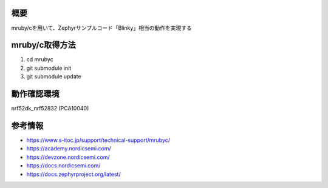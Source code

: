 概要
********
mruby/cを用いて、Zephyrサンプルコード「Blinky」相当の動作を実現する

mruby/c取得方法
********
#. cd mrubyc
#. git submodule init
#. git submodule update

動作確認環境
********
nrf52dk_nrf52832 (PCA10040)

参考情報
********
* https://www.s-itoc.jp/support/technical-support/mrubyc/
* https://academy.nordicsemi.com/
* https://devzone.nordicsemi.com/
* https://docs.nordicsemi.com/
* https://docs.zephyrproject.org/latest/
